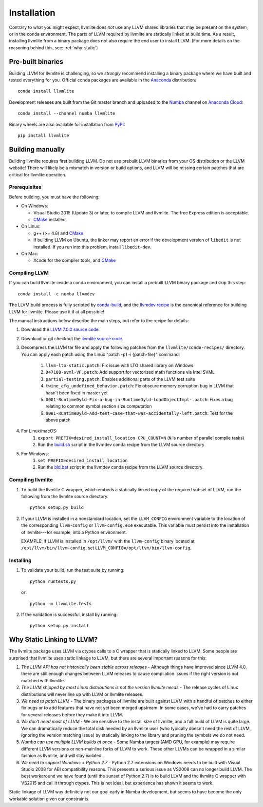 ==============
Installation
==============

Contrary to what you might expect, llvmlite does *not* use any LLVM shared
libraries that may be present on the system, or in the conda environment.  The
parts of LLVM required by llvmlite are statically linked at build time.  As a
result, installing llvmlite from a binary package does not also require the
end user to install LLVM.  (For more details on the reasoning behind this,
see: :ref:`why-static`)

Pre-built binaries
==================

Building LLVM for llvmlite is challenging, so we *strongly* recommend
installing a binary package where we have built and tested everything for you.
Official conda packages are available in the Anaconda_ distribution::

    conda install llvmlite

Development releases are built from the Git master branch and uploaded to
the Numba_ channel on `Anaconda Cloud <https://anaconda.org/numba>`_::

    conda install --channel numba llvmlite

Binary wheels are also available for installation from PyPI_::

    pip install llvmlite


Building manually
=================

Building llvmlite requires first building LLVM.  Do not use prebuilt LLVM
binaries from your OS distribution or the LLVM website!  There will likely be
a mismatch in version or build options, and LLVM will be missing certain patches
that are critical for llvmlite operation.

Prerequisites
-------------

Before building, you must have the following:

* On Windows:

  * Visual Studio 2015 (Update 3) or later, to compile LLVM and llvmlite.
    The free Express edition is acceptable.

  * CMake_ installed.

* On Linux:

  * g++ (>= 4.8) and CMake_

  * If building LLVM on Ubuntu, the linker may report an error
    if the development version of ``libedit`` is not installed. If
    you run into this problem, install ``libedit-dev``.

* On Mac:

  * Xcode for the compiler tools, and CMake_


Compiling LLVM
--------------

If you can build llvmlite inside a conda environment, you can install a
prebuilt LLVM binary package and skip this step::

    conda install -c numba llvmdev

The LLVM build process is fully scripted by conda-build_, and the `llvmdev recipe <https://github.com/numba/llvmlite/tree/master/conda-recipes/llvmdev>`_ is the canonical reference for building LLVM for llvmlite.  Please use it if at all possible!

The manual instructions below describe the main steps, but refer to the recipe for details:

#. Download the `LLVM 7.0.0 source code <http://releases.llvm.org/7.0.0/llvm-7.0.0.src.tar.xz>`_.

#. Download or git checkout the `llvmlite source code <https://github.com/numba/llvmlite>`_.

#. Decompress the LLVM tar file and apply the following patches from the ``llvmlite/conda-recipes/`` directory.  You can apply each patch using the Linux "patch -p1 -i {patch-file}"  command:

    #. ``llvm-lto-static.patch``: Fix issue with LTO shared library on Windows
    #. ``D47188-svml-VF.patch``: Add support for vectorized math functions via Intel SVML
    #. ``partial-testing.patch``: Enables additional parts of the LLVM test suite
    #. ``twine_cfg_undefined_behavior.patch``: Fix obscure memory corruption bug in LLVM that hasn't been fixed in master yet
    #. ``0001-RuntimeDyld-Fix-a-bug-in-RuntimeDyld-loadObjectImpl-.patch``: Fixes a bug relating to common symbol section size computation
    #. ``0001-RuntimeDyld-Add-test-case-that-was-accidentally-left.patch``: Test for the above patch

#. For Linux/macOS:
    #. ``export PREFIX=desired_install_location CPU_COUNT=N`` (``N`` is number of parallel compile tasks)
    #. Run the `build.sh <https://github.com/numba/llvmlite/blob/master/conda-recipes/llvmdev/build.sh>`_ script in the llvmdev conda recipe from the LLVM source directory

#. For Windows:
    #. ``set PREFIX=desired_install_location``
    #. Run the `bld.bat <https://github.com/numba/llvmlite/blob/master/conda-recipes/llvmdev/bld.bat>`_ script in the llvmdev conda recipe from the LLVM source directory.


Compiling llvmlite
------------------

#. To build the llvmlite C wrapper, which embeds a statically
   linked copy of the required subset of LLVM, run the following from the llvmlite source directory::

     python setup.py build

#. If your LLVM is installed in a nonstandard location, set the
   ``LLVM_CONFIG`` environment variable to the location of the
   corresponding ``llvm-config`` or ``llvm-config.exe``
   executable. This variable must persist into the installation
   of llvmlite---for example, into a Python environment.

   EXAMPLE: If LLVM is installed in ``/opt/llvm/`` with the
   ``llvm-config`` binary located at
   ``/opt/llvm/bin/llvm-config``, set
   ``LLVM_CONFIG=/opt/llvm/bin/llvm-config``.


Installing
----------

#. To validate your build, run the test suite by running::

     python runtests.py

   or::

     python -m llvmlite.tests

#. If the validation is successful, install by running::

     python setup.py install


.. _why-static:

Why Static Linking to LLVM?
===========================

The llvmlite package uses LLVM via ctypes calls to a C wrapper that is
statically linked to LLVM.  Some people are surprised that llvmlite uses
static linkage to LLVM, but there are several important reasons for this:

#. *The LLVM API has not historically been stable across releases* - Although
   things have improved since LLVM 4.0, there are still enough changes between
   LLVM releases to cause compilation issues if the right version is not
   matched with llvmlite.

#. *The LLVM shipped by most Linux distributions is not the version
   llvmlite needs* - The release cycles of Linux distributions will never line
   up with LLVM or llvmlite releases.

#. *We need to patch LLVM* - The binary packages of llvmlite are built
   against LLVM with a handful of patches to either fix bugs or to add
   features that have not yet been merged upstream.  In some cases, we've had
   to carry patches for several releases before they make it into LLVM.

#. *We don't need most of LLVM* - We are sensitive to the install size of
   llvmlite, and a full build of LLVM is quite large.  We can dramatically
   reduce the total disk needed by an llvmlite user (who typically doesn't
   need the rest of LLVM, ignoring the version matching issue) by statically
   linking to the library and pruning the symbols we do not need.

#. *Numba can use multiple LLVM builds at once* - Some Numba targets (AMD GPU,
   for example) may require different LLVM versions or non-mainline forks of
   LLVM to work.  These other LLVMs can be wrapped in a similar fashion as
   llvmlite, and will stay isolated.

#. *We need to support Windows + Python 2.7* - Python 2.7 extensions on
   Windows needs to be built with Visual Studio 2008 for ABI compatibility
   reasons.  This presents a serious issue as VS2008 can no longer build LLVM.
   The best workaround we have found (until the sunset of Python 2.7) is to
   build LLVM and the llvmlite C wrapper with VS2015 and call it through
   ctypes.  This is not ideal, but experience has shown it seems to work.

Static linkage of LLVM was definitely not our goal early in Numba development,
but seems to have become the only workable solution given our constraints.

.. _CMake: http://www.cmake.org/
.. _Numba: http://numba.pydata.org/
.. _PyPI: https://pypi.org/project/llvmlite/
.. _Conda: https://conda.io/docs/
.. _conda-build: https://conda.io/docs/user-guide/tasks/build-packages/index.html
.. _Anaconda: http://docs.continuum.io/anaconda/index.html
